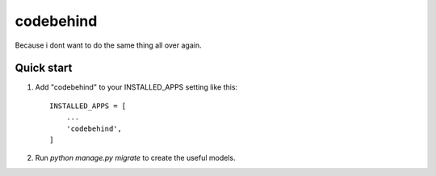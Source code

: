 ============
codebehind
============

Because i dont want to do the same thing all over again.

Quick start
-----------

1. Add "codebehind" to your INSTALLED_APPS setting like this::

    INSTALLED_APPS = [
        ...
        'codebehind',
    ]

2. Run `python manage.py migrate` to create the useful models.

